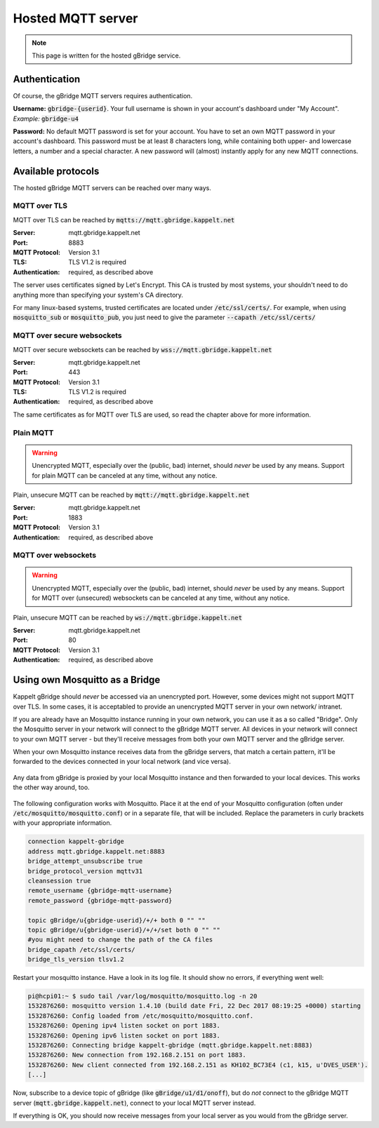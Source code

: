Hosted MQTT server
=============================

.. NOTE::
   This page is written for the hosted gBridge service.

Authentication
-----------------
Of course, the gBridge MQTT servers requires authentication.

**Username:** :code:`gbridge-{userid}`. Your full username is shown in your account's dashboard under "My Account". *Example:* :code:`gbridge-u4`

**Password:** No default MQTT password is set for your account. You have to set an own MQTT password in your account's dashboard. This password must be at least 8 characters long, while containing both upper- and lowercase letters, a number and a special character. A new password will (almost) instantly apply for any new MQTT connections.

Available protocols
---------------------

The hosted gBridge MQTT servers can be reached over many ways.

MQTT over TLS
~~~~~~~~~~~~~~~~
MQTT over TLS can be reached by :code:`mqtts://mqtt.gbridge.kappelt.net`

:Server: mqtt.gbridge.kappelt.net
:Port: 8883
:MQTT Protocol: Version 3.1
:TLS: TLS V1.2 is required
:Authentication: required, as described above

The server uses certificates signed by Let's Encrypt. This CA is trusted by most systems, your shouldn't need to do anything more than specifying your system's CA directory.

For many linux-based systems, trusted certificates are located under :code:`/etc/ssl/certs/`. For example, when using :code:`mosquitto_sub`  or :code:`mosquitto_pub`, you just need to give the parameter :code:`--capath /etc/ssl/certs/`

MQTT over secure websockets
~~~~~~~~~~~~~~~~~~~~~~~~~~~~~~~
MQTT over secure websockets can be reached by :code:`wss://mqtt.gbridge.kappelt.net`

:Server: mqtt.gbridge.kappelt.net
:Port: 443
:MQTT Protocol: Version 3.1
:TLS: TLS V1.2 is required
:Authentication: required, as described above

The same certificates as for MQTT over TLS are used, so read the chapter above for more information.

Plain MQTT
~~~~~~~~~~~~~~
.. WARNING::
   Unencrypted MQTT, especially over the (public, bad) internet, should *never* be used by any means. Support for plain MQTT can be canceled at any time, without any notice.

Plain, unsecure MQTT can be reached by :code:`mqtt://mqtt.gbridge.kappelt.net`

:Server: mqtt.gbridge.kappelt.net
:Port: 1883
:MQTT Protocol: Version 3.1
:Authentication: required, as described above

MQTT over websockets
~~~~~~~~~~~~~~~~~~~~~~
.. WARNING::
   Unencrypted MQTT, especially over the (public, bad) internet, should *never* be used by any means. Support for MQTT over (unsecured) websockets can be canceled at any time, without any notice.

Plain, unsecure MQTT can be reached by :code:`ws://mqtt.gbridge.kappelt.net`

:Server: mqtt.gbridge.kappelt.net
:Port: 80
:MQTT Protocol: Version 3.1
:Authentication: required, as described above

.. _mqttServer-mosquittoBridge:

Using own Mosquitto as a Bridge
-----------------------------------

Kappelt gBridge should *never* be accessed via an unencrypted port. However, some devices might not support MQTT over TLS. In some cases, it is acceptabled to provide an unencrypted MQTT server in your own network/ intranet.

If you are already have an Mosquitto instance running in your own network, you can use it as a so called "Bridge". Only the Mosquitto server in your network will connect to the gBridge MQTT server. All devices in your network will connect to your own MQTT server - but they'll receive messages from both your own MQTT server and the gBridge server.

When your own Mosquitto instance receives data from the gBridge servers, that match a certain pattern, it'll be forwarded to the devices connected in your local network (and vice versa).

.. figure:: ../_static/scheme-mosquitto-bridge.png
   :width: 100%
   :align: center
   :alt: Local request for gBridge are proxied through your local mosquitto server.
   :figclass: align-center

   Any data from gBridge is proxied by your local Mosquitto instance and then forwarded to your local devices. This works the other way around, too.

The following configuration works with Mosquitto. Place it at the end of your Mosquitto configuration (often under :code:`/etc/mosquitto/mosquitto.conf`) or in a separate file, that will be included. Replace the parameters in curly brackets with your appropriate information.

.. code-block:: aconf

    connection kappelt-gbridge
    address mqtt.gbridge.kappelt.net:8883
    bridge_attempt_unsubscribe true
    bridge_protocol_version mqttv31
    cleansession true
    remote_username {gbridge-mqtt-username}
    remote_password {gbridge-mqtt-password}

    topic gBridge/u{gbridge-userid}/+/+ both 0 "" ""
    topic gBridge/u{gbridge-userid}/+/+/set both 0 "" ""
    #you might need to change the path of the CA files
    bridge_capath /etc/ssl/certs/
    bridge_tls_version tlsv1.2

Restart your mosquitto instance. Have a look in its log file. It should show no errors, if everything went well:

.. code-block:: bash

    pi@hcpi01:~ $ sudo tail /var/log/mosquitto/mosquitto.log -n 20
    1532876260: mosquitto version 1.4.10 (build date Fri, 22 Dec 2017 08:19:25 +0000) starting
    1532876260: Config loaded from /etc/mosquitto/mosquitto.conf.
    1532876260: Opening ipv4 listen socket on port 1883.
    1532876260: Opening ipv6 listen socket on port 1883.
    1532876260: Connecting bridge kappelt-gbridge (mqtt.gbridge.kappelt.net:8883)
    1532876260: New connection from 192.168.2.151 on port 1883.
    1532876260: New client connected from 192.168.2.151 as KH102_BC73E4 (c1, k15, u'DVES_USER').
    [...]

Now, subscribe to a device topic of gBridge (like :code:`gBridge/u1/d1/onoff`), but do *not* connect to the gBridge MQTT server (:code:`mqtt.gbridge.kappelt.net`), connect to your local MQTT server instead.

If everything is OK, you should now receive messages from your local server as you would from the gBridge server.
